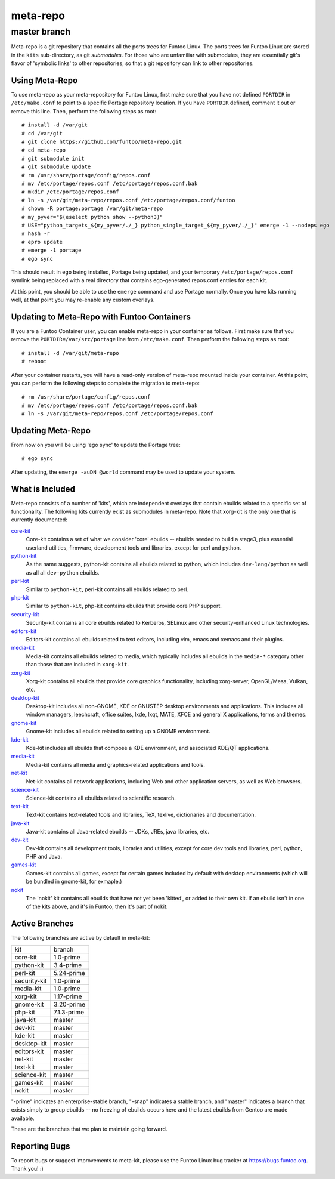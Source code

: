 ===========================
meta-repo
===========================
master branch
---------------------------

Meta-repo is a git repository that contains all the ports trees for Funtoo
Linux. The ports trees for Funtoo Linux are stored in the ``kits`` sub-directory,
as git *submodules*. For those who are unfamiliar with submodules, they are
essentially git's flavor of 'symbolic links' to other repositories, so that
a git repository can link to other repositories.

---------------
Using Meta-Repo
---------------

To use meta-repo as your meta-repository for Funtoo Linux, first make sure that
you have not defined ``PORTDIR`` in ``/etc/make.conf`` to point to a specific
Portage repository location. If you have ``PORTDIR`` defined, comment it out or
remove this line. Then, perform the following steps as root:

::

 # install -d /var/git
 # cd /var/git
 # git clone https://github.com/funtoo/meta-repo.git
 # cd meta-repo
 # git submodule init
 # git submodule update
 # rm /usr/share/portage/config/repos.conf
 # mv /etc/portage/repos.conf /etc/portage/repos.conf.bak
 # mkdir /etc/portage/repos.conf
 # ln -s /var/git/meta-repo/repos.conf /etc/portage/repos.conf/funtoo
 # chown -R portage:portage /var/git/meta-repo
 # my_pyver="$(eselect python show --python3)"
 # USE="python_targets_${my_pyver/./_} python_single_target_${my_pyver/./_}" emerge -1 --nodeps ego
 # hash -r
 # epro update
 # emerge -1 portage
 # ego sync

This should result in ``ego`` being installed, Portage being updated, and your temporary
``/etc/portage/repos.conf`` symlink being replaced with a real directory that contains
ego-generated repos.conf entries for each kit.

At this point, you should be able to use the ``emerge`` command and use 
Portage normally. Once you have kits running well, at that point you may re-enable
any custom overlays.

--------------------------------------------
Updating to Meta-Repo with Funtoo Containers
--------------------------------------------

If you are a Funtoo Container user, you can enable meta-repo in your container
as follows. First make sure that you remove the ``PORTDIR=/var/src/portage``
line from ``/etc/make.conf``. Then perform the following steps as root:

::

 # install -d /var/git/meta-repo
 # reboot

After your container restarts, you will have a read-only version of meta-repo
mounted inside your container. At this point, you can perform the following
steps to complete the migration to meta-repo:

::

 # rm /usr/share/portage/config/repos.conf
 # mv /etc/portage/repos.conf /etc/portage/repos.conf.bak
 # ln -s /var/git/meta-repo/repos.conf /etc/portage/repos.conf

------------------
Updating Meta-Repo
------------------

From now on you will be using 'ego sync' to update the Portage tree:

::

 # ego sync

After updating, the ``emerge -auDN @world`` command may be used to update your
system.

----------------
What is Included
----------------

Meta-repo consists of a number of 'kits', which are independent overlays that
contain ebuilds related to a specific set of functionality. The following kits
currently exist as submodules in meta-repo. Note that xorg-kit is the only one
that is currently documented:

`core-kit`_
  Core-kit contains a set of what we consider 'core' ebuilds -- ebuilds needed
  to build a stage3, plus essential userland utilities, firmware, development tools and
  libraries, except for perl and python.

`python-kit`_
  As the name suggests, python-kit contains all ebuilds related to python,
  which includes ``dev-lang/python`` as well as all all ``dev-python`` ebuilds.

`perl-kit`_
  Similar to ``python-kit``, perl-kit contains all ebuilds related to perl.

`php-kit`_
  Similar to ``python-kit``, php-kit contains ebuilds that provide core PHP
  support.

`security-kit`_
  Security-kit contains all core ebuilds related to Kerberos, SELinux and other
  security-enhanced Linux technologies.

`editors-kit`_
  Editors-kit contains all ebuilds related to text editors, including vim,
  emacs and xemacs and their plugins.

`media-kit`_
  Media-kit contains all ebuilds related to media, which typically includes
  all ebuilds in the ``media-*`` category other than those that are included
  in ``xorg-kit``.

`xorg-kit`_
  Xorg-kit contains all ebuilds that provide core graphics functionality,
  including xorg-server, OpenGL/Mesa, Vulkan, etc.

`desktop-kit`_
  Desktop-kit includes all non-GNOME, KDE or GNUSTEP desktop environments and
  applications. This includes all window managers, leechcraft, office suites,
  lxde, lxqt, MATE, XFCE and general X applications, terms and themes.

`gnome-kit`_
  Gnome-kit includes all ebuilds related to setting up a GNOME environment.

`kde-kit`_
  Kde-kit includes all ebuilds that compose a KDE environment, and associated
  KDE/QT applications.

`media-kit`_
  Media-kit contains all media and graphics-related applications and tools.

`net-kit`_
  Net-kit contains all network applications, including Web and other application
  servers, as well as Web browsers.

`science-kit`_
  Science-kit contains all ebuilds related to scientific research.

`text-kit`_
  Text-kit contains text-related tools and libraries, TeX, texlive, dictionaries
  and documentation.

`java-kit`_
  Java-kit contains all Java-related ebuilds -- JDKs, JREs, java libraries, etc.

`dev-kit`_
  Dev-kit contains all development tools, libraries and utilities, except for
  core dev tools and libraries, perl, python, PHP and Java.

`games-kit`_
  Games-kit contains all games, except for certain games included by default
  with desktop environments (which will be bundled in gnome-kit, for exmaple.)

`nokit`_
  The 'nokit' kit contains all ebuilds that have not yet been 'kitted', or
  added to their own kit. If an ebuild isn't in one of the kits above, and it's
  in Funtoo, then it's part of nokit.

---------------
Active Branches
---------------

The following branches are active by default in meta-kit:

============   ============
kit            branch
------------   ------------
core-kit       1.0-prime
python-kit     3.4-prime
perl-kit       5.24-prime
security-kit   1.0-prime
media-kit      1.0-prime
xorg-kit       1.17-prime
gnome-kit      3.20-prime
php-kit        7.1.3-prime
java-kit       master
dev-kit        master
kde-kit        master
desktop-kit    master
editors-kit    master
net-kit        master
text-kit       master
science-kit    master
games-kit      master
nokit          master
============   ============

"-prime" indicates an enterprise-stable branch, "-snap" indicates a stable branch,
and "master" indicates a branch that exists simply to group ebuilds -- no freezing
of ebuilds occurs here and the latest ebuilds from Gentoo are made available.

These are the branches that we plan to maintain going forward. 

---------------
Reporting Bugs
---------------

To report bugs or suggest improvements to meta-kit, please use the Funtoo Linux
bug tracker at https://bugs.funtoo.org. Thank you! :)

.. _core-kit: https://github.com/funtoo/core-kit
.. _python-kit: https://github.com/funtoo/python-kit
.. _php-kit: https://github.com/funtoo/php-kit
.. _desktop-kit: https://github.com/funtoo/desktop-kit
.. _gnome-kit: https://github.com/funtoo/gnome-kit
.. _kde-kit: https://github.com/funtoo/kde-kit
.. _net-kit: https://github.com/funtoo/net-kit
.. _science-kit: https://github.com/funtoo/science-kit
.. _text-kit: https://github.com/funtoo/text-kit
.. _java-kit: https://github.com/funtoo/java-kit
.. _dev-kit: https://github.com/funtoo/dev-kit
.. _games-kit: https://github.com/funtoo/games-kit
.. _perl-kit: https://github.com/funtoo/perl-kit
.. _security-kit: http://github.com/funtoo/security-kit
.. _editors-kit: http://github.com/funtoo/editors-kit
.. _media-kit: http://github.com/funtoo/media-kit
.. _xorg-kit: http://github.com/funtoo/xorg-kit
.. _nokit: http://github.com/funtoo/nokit

